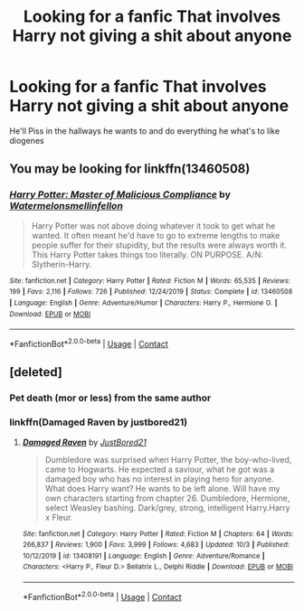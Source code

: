 #+TITLE: Looking for a fanfic That involves Harry not giving a shit about anyone

* Looking for a fanfic That involves Harry not giving a shit about anyone
:PROPERTIES:
:Author: gamerfury
:Score: 6
:DateUnix: 1607815585.0
:DateShort: 2020-Dec-13
:FlairText: Request
:END:
He'll Piss in the hallways he wants to and do everything he what's to like diogenes


** You may be looking for linkffn(13460508)
:PROPERTIES:
:Author: nuvan
:Score: 2
:DateUnix: 1607879059.0
:DateShort: 2020-Dec-13
:END:

*** [[https://www.fanfiction.net/s/13460508/1/][*/Harry Potter: Master of Malicious Compliance/*]] by [[https://www.fanfiction.net/u/3996465/Watermelonsmellinfellon][/Watermelonsmellinfellon/]]

#+begin_quote
  Harry Potter was not above doing whatever it took to get what he wanted. It often meant he'd have to go to extreme lengths to make people suffer for their stupidity, but the results were always worth it. This Harry Potter takes things too literally. ON PURPOSE. A/N: Slytherin-Harry.
#+end_quote

^{/Site/:} ^{fanfiction.net} ^{*|*} ^{/Category/:} ^{Harry} ^{Potter} ^{*|*} ^{/Rated/:} ^{Fiction} ^{M} ^{*|*} ^{/Words/:} ^{65,535} ^{*|*} ^{/Reviews/:} ^{199} ^{*|*} ^{/Favs/:} ^{2,116} ^{*|*} ^{/Follows/:} ^{726} ^{*|*} ^{/Published/:} ^{12/24/2019} ^{*|*} ^{/Status/:} ^{Complete} ^{*|*} ^{/id/:} ^{13460508} ^{*|*} ^{/Language/:} ^{English} ^{*|*} ^{/Genre/:} ^{Adventure/Humor} ^{*|*} ^{/Characters/:} ^{Harry} ^{P.,} ^{Hermione} ^{G.} ^{*|*} ^{/Download/:} ^{[[http://www.ff2ebook.com/old/ffn-bot/index.php?id=13460508&source=ff&filetype=epub][EPUB]]} ^{or} ^{[[http://www.ff2ebook.com/old/ffn-bot/index.php?id=13460508&source=ff&filetype=mobi][MOBI]]}

--------------

*FanfictionBot*^{2.0.0-beta} | [[https://github.com/FanfictionBot/reddit-ffn-bot/wiki/Usage][Usage]] | [[https://www.reddit.com/message/compose?to=tusing][Contact]]
:PROPERTIES:
:Author: FanfictionBot
:Score: 1
:DateUnix: 1607879083.0
:DateShort: 2020-Dec-13
:END:


** [deleted]
:PROPERTIES:
:Score: 2
:DateUnix: 1607817901.0
:DateShort: 2020-Dec-13
:END:

*** Pet death (mor or less) from the same author
:PROPERTIES:
:Author: Lord_Cthulhu_the_one
:Score: 3
:DateUnix: 1607842341.0
:DateShort: 2020-Dec-13
:END:


*** linkffn(Damaged Raven by justbored21)
:PROPERTIES:
:Author: YOB1997
:Score: 3
:DateUnix: 1607883765.0
:DateShort: 2020-Dec-13
:END:

**** [[https://www.fanfiction.net/s/13408191/1/][*/Damaged Raven/*]] by [[https://www.fanfiction.net/u/11649002/JustBored21][/JustBored21/]]

#+begin_quote
  Dumbledore was surprised when Harry Potter, the boy-who-lived, came to Hogwarts. He expected a saviour, what he got was a damaged boy who has no interest in playing hero for anyone. What does Harry want? He wants to be left alone. Will have my own characters starting from chapter 26. Dumbledore, Hermione, select Weasley bashing. Dark/grey, strong, intelligent Harry.Harry x Fleur.
#+end_quote

^{/Site/:} ^{fanfiction.net} ^{*|*} ^{/Category/:} ^{Harry} ^{Potter} ^{*|*} ^{/Rated/:} ^{Fiction} ^{M} ^{*|*} ^{/Chapters/:} ^{64} ^{*|*} ^{/Words/:} ^{266,837} ^{*|*} ^{/Reviews/:} ^{1,900} ^{*|*} ^{/Favs/:} ^{3,999} ^{*|*} ^{/Follows/:} ^{4,683} ^{*|*} ^{/Updated/:} ^{10/3} ^{*|*} ^{/Published/:} ^{10/12/2019} ^{*|*} ^{/id/:} ^{13408191} ^{*|*} ^{/Language/:} ^{English} ^{*|*} ^{/Genre/:} ^{Adventure/Romance} ^{*|*} ^{/Characters/:} ^{<Harry} ^{P.,} ^{Fleur} ^{D.>} ^{Bellatrix} ^{L.,} ^{Delphi} ^{Riddle} ^{*|*} ^{/Download/:} ^{[[http://www.ff2ebook.com/old/ffn-bot/index.php?id=13408191&source=ff&filetype=epub][EPUB]]} ^{or} ^{[[http://www.ff2ebook.com/old/ffn-bot/index.php?id=13408191&source=ff&filetype=mobi][MOBI]]}

--------------

*FanfictionBot*^{2.0.0-beta} | [[https://github.com/FanfictionBot/reddit-ffn-bot/wiki/Usage][Usage]] | [[https://www.reddit.com/message/compose?to=tusing][Contact]]
:PROPERTIES:
:Author: FanfictionBot
:Score: 2
:DateUnix: 1607883787.0
:DateShort: 2020-Dec-13
:END:
